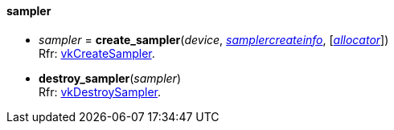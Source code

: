 
[[sampler]]
==== sampler

[[create_sampler]]
* _sampler_ = *create_sampler*(_device_, <<samplercreateinfo, _samplercreateinfo_>>, [<<allocators, _allocator_>>]) +
[small]#Rfr: https://www.khronos.org/registry/vulkan/specs/1.2-extensions/man/html/vkCreateSampler.html[vkCreateSampler].#

[[destroy_sampler]]
* *destroy_sampler*(_sampler_) +
[small]#Rfr: https://www.khronos.org/registry/vulkan/specs/1.2-extensions/man/html/vkDestroySampler.html[vkDestroySampler].#


